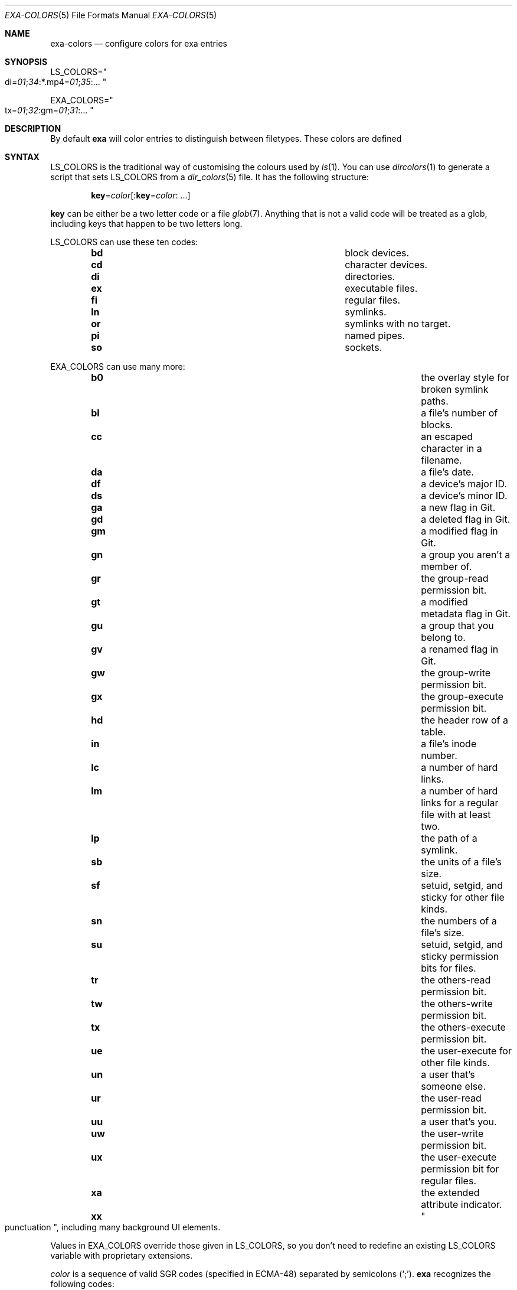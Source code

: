 '\" e
.Dd December 23, 2018
.Dt EXA-COLORS 5
.Os
.Sh NAME
.Nm exa-colors
.Nd configure colors for
.Nm exa
entries
.Sh SYNOPSIS
.Sm off
.Ev LS_COLORS = Qo di = Ar 01 ; 34 : No *.mp4 = Ar 01 ; 35 : No ... Qc
.Pp
.Ev EXA_COLORS = Qo tx = Ar 01 ; 32 : No gm = Ar 01 ; 31 : No ... Qc
.Sm on
.Sh DESCRIPTION
By default
.Nm exa
will color entries to distinguish between filetypes.
These colors are defined
.Sh SYNTAX
.Ev LS_COLORS
is the traditional way of customising the colours used by
.Xr ls 1 .
You can use
.Xr dircolors 1
to generate a script that sets
.Ev LS_COLORS
from a
.Xr dir_colors 5
file.
It has the following structure:
.Pp
.Sm off
.Dl Sy key No = Ar color Op : Sy key No = Ar color : No " " ...
.Sm on
.Pp
.Sy key
can be either be a two letter code or a file
.Xr glob 7 .
Anything that is not a valid code will be treated as a glob, including keys
that happen to be two letters long.
.Pp
.Ev LS_COLORS
can use these ten codes:
.Bl -column -offset indent "xx" "description of the code"
.It Sy bd Ta block devices.
.It Sy cd Ta character devices.
.It Sy di Ta directories.
.It Sy ex Ta executable files.
.It Sy fi Ta regular files.
.It Sy ln Ta symlinks.
.It Sy or Ta symlinks with no target.
.It Sy pi Ta named pipes.
.It Sy so Ta sockets.
.El
.Pp
.Ev EXA_COLORS
can use many more:
.Bl -column -offset indent "xx" "a very long description of the code"
.It Sy b0 Ta the overlay style for broken symlink paths.
.It Sy bl Ta a file's number of blocks.
.It Sy cc Ta an escaped character in a filename.
.It Sy da Ta a file's date.
.It Sy df Ta a device's major ID.
.It Sy ds Ta a device's minor ID.
.It Sy ga Ta a new flag in Git.
.It Sy gd Ta a deleted flag in Git.
.It Sy gm Ta a modified flag in Git.
.It Sy gn Ta a group you aren't a member of.
.It Sy gr Ta the group-read permission bit.
.It Sy gt Ta a modified metadata flag in Git.
.It Sy gu Ta a group that you belong to.
.It Sy gv Ta a renamed flag in Git.
.It Sy gw Ta the group-write permission bit.
.It Sy gx Ta the group-execute permission bit.
.It Sy hd Ta the header row of a table.
.It Sy in Ta a file's inode number.
.It Sy lc Ta a number of hard links.
.It Sy lm Ta a number of hard links for a regular file with at least two.
.It Sy lp Ta the path of a symlink.
.It Sy sb Ta the units of a file's size.
.It Sy sf Ta setuid, setgid, and sticky for other file kinds.
.It Sy sn Ta the numbers of a file's size.
.It Sy su Ta setuid, setgid, and sticky permission bits for files.
.It Sy tr Ta the others-read permission bit.
.It Sy tw Ta the others-write permission bit.
.It Sy tx Ta the others-execute permission bit.
.It Sy ue Ta the user-execute for other file kinds.
.It Sy un Ta a user that's someone else.
.It Sy ur Ta the user-read permission bit.
.It Sy uu Ta a user that's you.
.It Sy uw Ta the user-write permission bit.
.It Sy ux Ta the user-execute permission bit for regular files.
.It Sy xa Ta the extended attribute indicator.
.It Sy xx Ta Qo punctuation Qc , including many background UI elements.
.El
.Pp
Values in
.Ev EXA_COLORS
override those given in
.Ev LS_COLORS ,
so you don't need to redefine an existing
.Ev LS_COLORS
variable with proprietary extensions.
.Pp
.Ar color
is a sequence of valid SGR codes (specified in ECMA-48) separated by semicolons
.Pq Sq \&; .
.Nm exa
recognizes the following codes:
.Bl -column -offset indent "00" "short code description"
.It Ar 1 Ta bold text or increased intensity colors.
.It Ar 2 Ta decreased intensity colors.
.It Ar 3 Ta italicized text.
.It Ar 4 Ta underlined text.
.It Ar 5 Ta slowly blinking text.
.It Ar 7 Ta negative colors.
.It Ar 8 Ta concealed text.
.It Ar 9 Ta crossed-out text.
.It Ar 30 Ta black color text.
.It Ar 31 Ta red color text.
.It Ar 32 Ta green color text.
.It Ar 33 Ta yellow color text.
.It Ar 34 Ta blue color text.
.It Ar 35 Ta magenta color text.
.It Ar 36 Ta cyan color text.
.It Ar 37 Ta white color text.
.It Ar 38 Ta 8/24 bit color text.
.It Ar 40 Ta black color background.
.It Ar 41 Ta red color background.
.It Ar 42 Ta green color background.
.It Ar 43 Ta yellow color background.
.It Ar 44 Ta blue color background.
.It Ar 45 Ta magenta color background.
.It Ar 46 Ta cyan color background.
.It Ar 47 Ta white color background.
.It Ar 48 Ta 8/24 bit color background.
.El
.Pp
Many terminals will treat bolded text as a different colour, or at least
provide the option to.
The 8 and 24 bit color modes for codes
.Ar 38
and
.Ar 48
are extensions to ECMA-48 that are defined in ISO/IEC 6429.
The 8 bit mode is formatted using the sequence:
.Sm off
.Dl Ar 38 ; 5 ; n
.Sm on
where
.Ar n
is an number from 0-255.
Numbers in this mode are seperated into four groups:
.Bl -tag -width Ds
.It 0-7
normal intensity colors.
These are the same as the SGR codes from 30-37 and 40-47.
.It 8-15
increased intensity colors.
These are the same as combining the SGR codes from 30-37/40-47 with code 1.
.It 16-231
216 color lookup.
Colors are defined using
.EQ
16 + 36 times r + 6 times g + b
.EN
with
.EQ
0 <= r, g, b <= 5.
.EN
.It 232-255
24 grayscale color range, starts with black and steps up to white.
.El
.Pp
.Nm exa
provides its own builtin set of file extension mappings that cover a large
range of common file extensions, including documents, archives, media, and
temporary files.
Any mappings in the environment variables will override this default set:
running
.Nm
with
.Ev LS_COLORS Ns = Ns Qq *.zip Ns = Ns Ar 32
will turn zip files green but leave the colours of other compressed files
alone.
.Pp
You can also disable this builtin set entirely by including a reset entry
at the beginning of
.Ev EXA_COLORS :
.Dl Ev EXA_COLORS Ns = Ns Qq reset : Ns *.txt Ns = Ns Ar 31
will highlight only text files,
.Dl Ev EXA_COLORS Ns = Ns Qq reset
will highlight nothing.
.Ss BUILTIN EXTENSIONS
.Bl -bullet
.It
"Immediate" files are the files you should look at when downloading and
building a project for the first time: READMEs, Makefiles, Cargo.toml,
and others.
They[aq]re highlighted in yellow and underlined.
.It
Images (png, jpeg, gif) are purple.
.It
Videos (mp4, ogv, m2ts) are a slightly purpler purple.
.It
Music (mp3, m4a, ogg) is a deeper purple.
.It
Lossless music (flac, alac, wav) is deeper than  purple.
In general, most media files are some shade of purple.
.It
Cryptographic files (asc, enc, p12) are a faint blue.
.It
Documents (pdf, doc, dvi) are a less faint blue.
.It
Compressed files (zip, tgz, Z) are red.
.It
Temporary files (tmp, swp, ~) are grey.
.It
Compiled files (class, o, pyc) are faint orange.
A file is also counted as compiled if it uses a common extension and is
in the same directory as one of its source files: [aq]styles.css[aq]
will count as compiled when next to [aq]styles.less[aq] or
[aq]styles.sass[aq], and [aq]scripts.js[aq] when next to
[aq]scripts.ts[aq] or [aq]scripts.coffee[aq].
.El
.Sh EXAMPLES
.Bl -bullet
.It
Disable the "current user" highlighting:
.It
Turn the date column green:
.It
Highlight Vagrantfiles:
.It
Override the existing zip colour:
.It
Markdown files a shade of green, log files a shade of grey:
.El
.Sh SEE ALSO
.Rs
.%I Ecma
.%D 1991
.%R ECMA-48
.%T Control Functions for Coded Character Sets
.%P 61
.Re